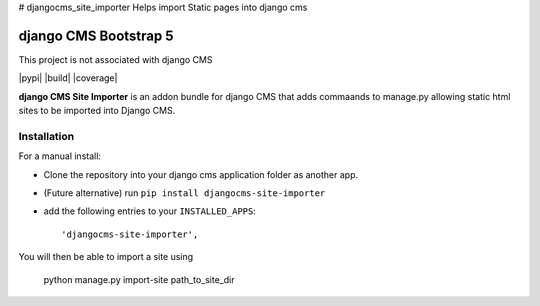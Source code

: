 # djangocms_site_importer
Helps import Static pages into django cms

======================
django CMS Bootstrap 5
======================

This project is not associated with django CMS 

|pypi| |build| |coverage|

**django CMS Site Importer** is an addon bundle for django CMS that adds commaands to manage.py allowing
static html sites to be imported into Django CMS.

Installation
------------

For a manual install:

* Clone the repository into your django cms application folder as another app.
* (Future alternative) run ``pip install djangocms-site-importer``
* add the following entries to your ``INSTALLED_APPS``::

    'djangocms-site-importer',

You will then be able to import a site using

    python manage.py import-site path_to_site_dir